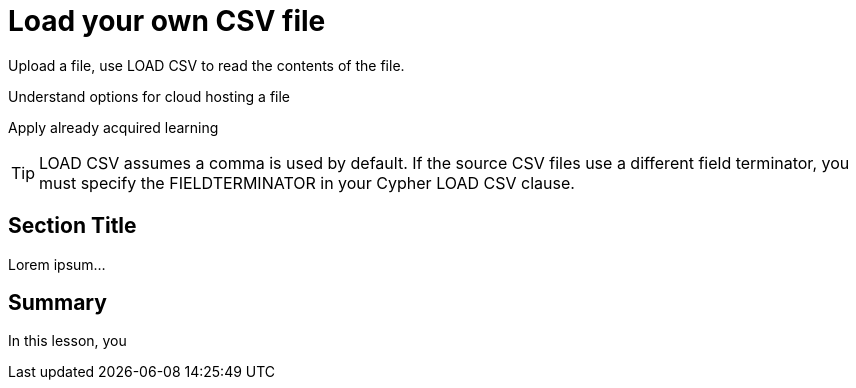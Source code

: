 = Load your own CSV file
:order: 5
:type: challenge
:optional: true

Upload a file, use LOAD CSV to read the contents of the file.

Understand options for cloud hosting a file

Apply already acquired learning



[TIP]
LOAD CSV assumes a comma is used by default. If the source CSV files use a different field terminator, you must specify the FIELDTERMINATOR in your Cypher LOAD CSV clause.


== Section Title

Lorem ipsum...

[.summary]
== Summary

In this lesson, you